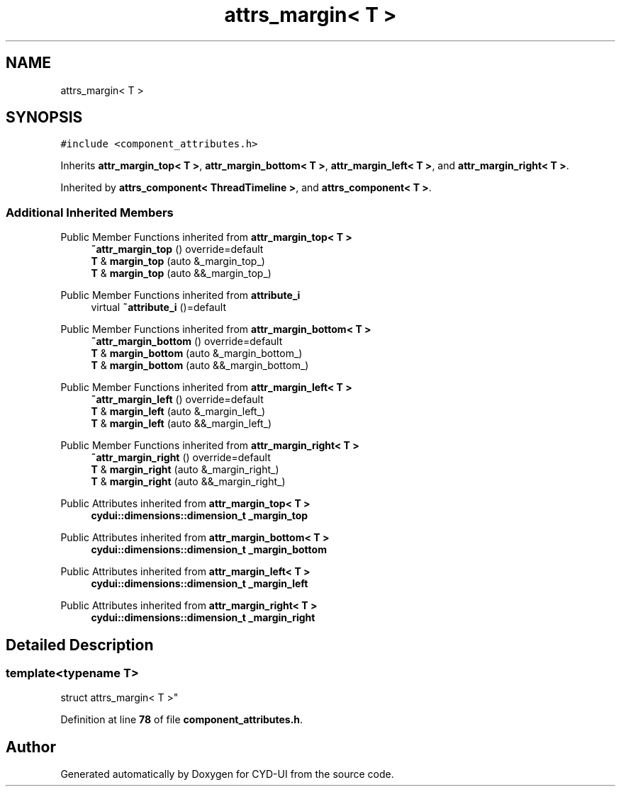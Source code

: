 .TH "attrs_margin< T >" 3 "CYD-UI" \" -*- nroff -*-
.ad l
.nh
.SH NAME
attrs_margin< T >
.SH SYNOPSIS
.br
.PP
.PP
\fC#include <component_attributes\&.h>\fP
.PP
Inherits \fBattr_margin_top< T >\fP, \fBattr_margin_bottom< T >\fP, \fBattr_margin_left< T >\fP, and \fBattr_margin_right< T >\fP\&.
.PP
Inherited by \fBattrs_component< ThreadTimeline >\fP, and \fBattrs_component< T >\fP\&.
.SS "Additional Inherited Members"


Public Member Functions inherited from \fBattr_margin_top< T >\fP
.in +1c
.ti -1c
.RI "\fB~attr_margin_top\fP () override=default"
.br
.ti -1c
.RI "\fBT\fP & \fBmargin_top\fP (auto &_margin_top_)"
.br
.ti -1c
.RI "\fBT\fP & \fBmargin_top\fP (auto &&_margin_top_)"
.br
.in -1c

Public Member Functions inherited from \fBattribute_i\fP
.in +1c
.ti -1c
.RI "virtual \fB~attribute_i\fP ()=default"
.br
.in -1c

Public Member Functions inherited from \fBattr_margin_bottom< T >\fP
.in +1c
.ti -1c
.RI "\fB~attr_margin_bottom\fP () override=default"
.br
.ti -1c
.RI "\fBT\fP & \fBmargin_bottom\fP (auto &_margin_bottom_)"
.br
.ti -1c
.RI "\fBT\fP & \fBmargin_bottom\fP (auto &&_margin_bottom_)"
.br
.in -1c

Public Member Functions inherited from \fBattr_margin_left< T >\fP
.in +1c
.ti -1c
.RI "\fB~attr_margin_left\fP () override=default"
.br
.ti -1c
.RI "\fBT\fP & \fBmargin_left\fP (auto &_margin_left_)"
.br
.ti -1c
.RI "\fBT\fP & \fBmargin_left\fP (auto &&_margin_left_)"
.br
.in -1c

Public Member Functions inherited from \fBattr_margin_right< T >\fP
.in +1c
.ti -1c
.RI "\fB~attr_margin_right\fP () override=default"
.br
.ti -1c
.RI "\fBT\fP & \fBmargin_right\fP (auto &_margin_right_)"
.br
.ti -1c
.RI "\fBT\fP & \fBmargin_right\fP (auto &&_margin_right_)"
.br
.in -1c

Public Attributes inherited from \fBattr_margin_top< T >\fP
.in +1c
.ti -1c
.RI "\fBcydui::dimensions::dimension_t\fP \fB_margin_top\fP"
.br
.in -1c

Public Attributes inherited from \fBattr_margin_bottom< T >\fP
.in +1c
.ti -1c
.RI "\fBcydui::dimensions::dimension_t\fP \fB_margin_bottom\fP"
.br
.in -1c

Public Attributes inherited from \fBattr_margin_left< T >\fP
.in +1c
.ti -1c
.RI "\fBcydui::dimensions::dimension_t\fP \fB_margin_left\fP"
.br
.in -1c

Public Attributes inherited from \fBattr_margin_right< T >\fP
.in +1c
.ti -1c
.RI "\fBcydui::dimensions::dimension_t\fP \fB_margin_right\fP"
.br
.in -1c
.SH "Detailed Description"
.PP 

.SS "template<typename \fBT\fP>
.br
struct attrs_margin< T >"
.PP
Definition at line \fB78\fP of file \fBcomponent_attributes\&.h\fP\&.

.SH "Author"
.PP 
Generated automatically by Doxygen for CYD-UI from the source code\&.
